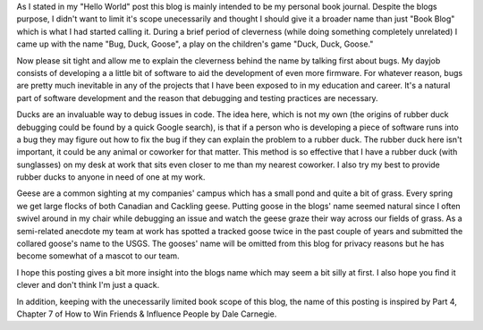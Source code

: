 .. title: Give A Blog A Good Name
.. slug: give-a-blog-a-good-name
.. date: 2019-04-08 19:25:55 UTC-07:00
.. tags: Blog Related
.. category: Blog Related
.. link: 
.. description: 
.. type: text

As I stated in my "Hello World" post this blog is mainly intended to be my personal book journal. Despite the blogs purpose, I didn't want to limit it's scope unecessarily and thought 
I should give it a broader name than just "Book Blog" which is what I had started calling it. During a brief period of cleverness (while doing something completely unrelated) I came 
up with the name "Bug, Duck, Goose", a play on the children's game "Duck, Duck, Goose." 

Now please sit tight and allow me to explain the cleverness behind the name by talking first about bugs. My dayjob consists 
of developing a a little bit  of software to aid the development of even more firmware. For whatever reason, bugs are pretty much inevitable in any of the projects that I have been
exposed to in my education and career. It's a natural part of software development and the reason that debugging and testing practices are necessary. 

Ducks are an invaluable way to debug issues in code. The idea here, which is not my own (the origins of rubber duck debugging could be found by a quick Google search), is that if a person who is developing a piece
of software runs into a bug they may figure out how to fix the bug if they can explain the problem to a rubber duck. The rubber duck here isn't important, it could be any animal
or coworker for that matter. This method is so effective that I have a rubber duck (with sunglasses) on my desk at work that sits even closer to me than my nearest coworker. I also try
my best to provide rubber ducks to anyone in need of one at my work.

Geese are a common sighting at my companies' campus which has a small pond and quite a bit of grass. Every spring we get large flocks of both Canadian and Cackling geese. Putting goose
in the blogs' name seemed natural since I often swivel around in my chair while debugging an issue and watch the geese graze their way across our fields of grass. As a semi-related 
anecdote my team at work has spotted a tracked goose twice in the past couple of years and submitted the collared goose's name to the USGS. The gooses' name will be omitted from this blog
for privacy reasons but he has become somewhat of a mascot to our team.

I hope this posting gives a bit more insight into the blogs name which may seem a bit silly at first. I also hope you find it clever and don't think I'm just a quack.

In addition, keeping with the unecessarily limited book scope of this blog, the name of this posting is inspired by Part 4, Chapter 7 of How to Win Friends & Influence People by Dale Carnegie.